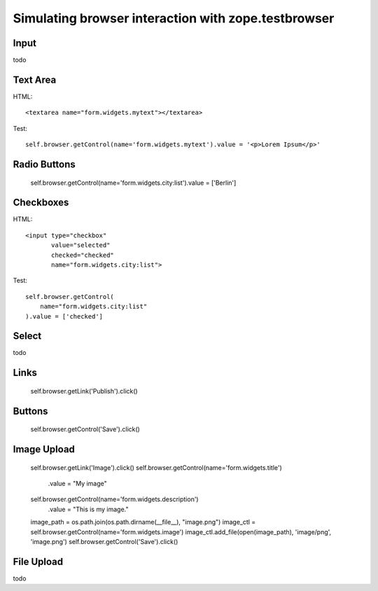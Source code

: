 Simulating browser interaction with zope.testbrowser
====================================================

Input
-----

todo

Text Area
---------

HTML::

  <textarea name="form.widgets.mytext"></textarea>

Test::

  self.browser.getControl(name='form.widgets.mytext').value = '<p>Lorem Ipsum</p>'

Radio Buttons
-------------

  self.browser.getControl(name='form.widgets.city:list').value = ['Berlin']

Checkboxes
----------

HTML::

  <input type="checkbox"
         value="selected"
         checked="checked"
         name="form.widgets.city:list">

Test::

  self.browser.getControl(
      name="form.widgets.city:list"
  ).value = ['checked']


Select
------

todo


Links
-----

  self.browser.getLink('Publish').click()


Buttons
-------

  self.browser.getControl('Save').click()


Image Upload
------------

  self.browser.getLink('Image').click()
  self.browser.getControl(name='form.widgets.title')\
    .value = "My image"
  self.browser.getControl(name='form.widgets.description')\
    .value = "This is my image."
  image_path = os.path.join(os.path.dirname(__file__), "image.png")
  image_ctl = self.browser.getControl(name='form.widgets.image')
  image_ctl.add_file(open(image_path), 'image/png', 'image.png')
  self.browser.getControl('Save').click()

File Upload
-----------

todo
